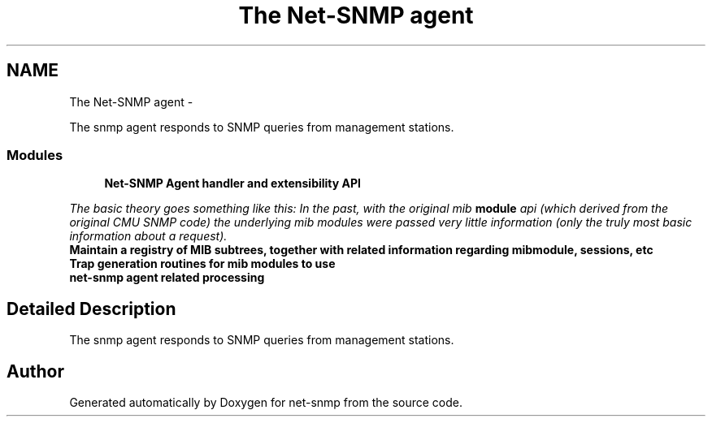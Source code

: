 .TH "The Net-SNMP agent" 3 "20 Dec 2010" "Version 5.5.1.pre1" "net-snmp" \" -*- nroff -*-
.ad l
.nh
.SH NAME
The Net-SNMP agent \- 
.PP
The snmp agent responds to SNMP queries from management stations.  

.SS "Modules"

.in +1c
.ti -1c
.RI "\fBNet-SNMP Agent handler and extensibility API\fP"
.br
.PP

.RI "\fIThe basic theory goes something like this: In the past, with the original mib \fBmodule\fP api (which derived from the original CMU SNMP code) the underlying mib modules were passed very little information (only the truly most basic information about a request). \fP"
.ti -1c
.RI "\fBMaintain a registry of MIB subtrees, together with related information regarding mibmodule, sessions, etc\fP"
.br
.ti -1c
.RI "\fBTrap generation routines for mib modules to use\fP"
.br
.ti -1c
.RI "\fBnet-snmp agent related processing\fP"
.br
.in -1c
.SH "Detailed Description"
.PP 
The snmp agent responds to SNMP queries from management stations. 
.SH "Author"
.PP 
Generated automatically by Doxygen for net-snmp from the source code.
